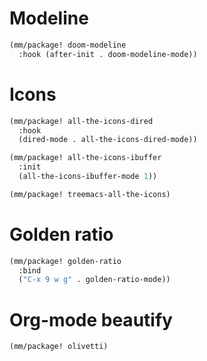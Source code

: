 * Modeline
#+begin_src emacs-lisp
  (mm/package! doom-modeline
    :hook (after-init . doom-modeline-mode))
#+end_src

* Icons
#+begin_src emacs-lisp
  (mm/package! all-the-icons-dired
    :hook
    (dired-mode . all-the-icons-dired-mode))

  (mm/package! all-the-icons-ibuffer
    :init
    (all-the-icons-ibuffer-mode 1))

  (mm/package! treemacs-all-the-icons)
#+end_src

* Golden ratio
#+begin_src emacs-lisp
  (mm/package! golden-ratio
    :bind
    ("C-x 9 w g" . golden-ratio-mode))
#+end_src

* Org-mode beautify
#+begin_src emacs-lisp
  (mm/package! olivetti)
#+end_src
